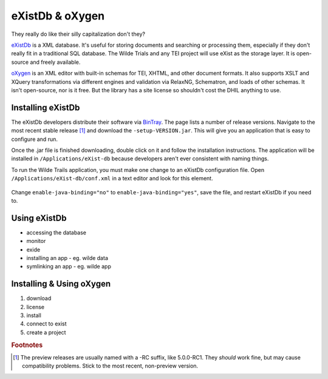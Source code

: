 eXistDb & oXygen
================

They really do like their silly capitalization don't they?

`eXistDb`_ is a XML database. It's useful for storing documents and
searching or processing them, especially if they don't really fit in a
traditional SQL database. The Wilde Trials and any TEI project will use
eXist as the storage layer. It is open-source and freely available.

`oXygen`_ is an XML editor with built-in schemas for TEI, XHTML, and other document
formats. It also supports XSLT and XQuery transformations via different engines
and validation via RelaxNG, Schematron, and loads of other schemas. It isn't
open-source, nor is it free. But the library has a site license so shouldn't
cost the DHIL anything to use.

Installing eXistDb
------------------

The eXistDb developers distribute their software via `BinTray`_. The page lists
a number of release versions. Navigate to the most recent stable release [#f1]_
and download the ``-setup-VERSION.jar``. This will give you an application that
is easy to configure and run.

Once the .jar file is finished downloading, double click on it and follow the
installation instructions. The application will be installed in
``/Applications/eXist-db`` because developers aren't ever consistent with
naming things.

To run the Wilde Trails application, you must make one change to an eXistDb
configuration file. Open ``/Applications/eXist-db/conf.xml`` in a text editor
and look for this element.

  .. code-block:: xml
    :linenos:
    :lineno-start: 773
    :caption: This line may be in a different position for other versions of eXistDb.

    <xquery enable-java-binding="no" disable-deprecated-functions="no"
            enable-query-rewriting="yes" backwardCompatible="no"
            enforce-index-use="always"
            raise-error-on-failed-retrieval="no">

Change ``enable-java-binding="no"`` to ``enable-java-binding="yes"``, save the
file, and restart eXistDb if you need to.

Using eXistDb
-------------

* accessing the database
* monitor
* exide
* installing an app - eg. wilde data
* symlinking an app - eg. wilde app

Installing & Using oXygen
-------------------------

#. download
#. license
#. install
#. connect to exist
#. create a project

.. rubric:: Footnotes

.. [#f1]

  The preview releases are usually named with a -RC suffix, like 5.0.0-RC1. They
  *should* work fine, but may cause compatibility problems. Stick to the most
  recent, non-preview version.

.. _eXistDb: http://exist-db.org/exist/apps/homepage/index.html
.. _oXygen: https://www.oxygenxml.com/
.. _BinTray: https://bintray.com/existdb/releases/exist
